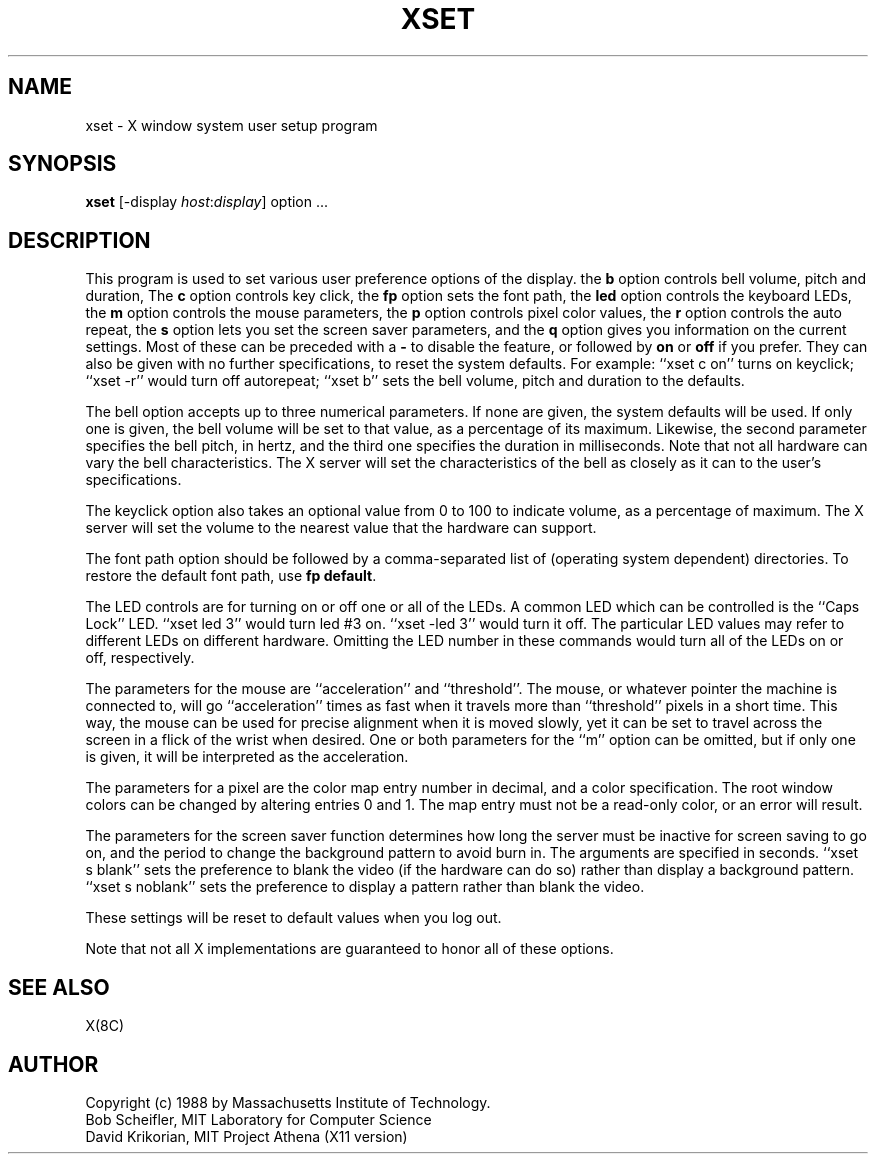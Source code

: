 .TH XSET 1 "1 March 1988" "X Version 11"
.SH NAME
xset - X window system user setup program
.SH SYNOPSIS
.B xset
[-display \fIhost\fP:\fIdisplay\fP] option ...
.SH DESCRIPTION
This program is used to set various user preference options of the display.
the \fBb\fP option controls bell volume, pitch and duration,
The \fBc\fP option controls key click,
the \fBfp\fP option sets the font path,
the \fBled\fP option controls the keyboard LEDs,
the \fBm\fP option controls the mouse parameters,
the \fBp\fP option controls pixel color values,
the \fBr\fP option controls the auto repeat,
the \fBs\fP option lets you set the screen saver parameters,
and the \fBq\fP option gives you information on the current settings.
Most of these can be preceded with a \fB-\fP to disable the feature,
or followed by \fBon\fP or \fBoff\fP if you prefer.  They can also be
given with no further specifications, to reset the system defaults.
For example: ``xset c on'' turns on keyclick;
``xset -r'' would turn off autorepeat;
``xset b'' sets the bell volume, pitch and duration to the defaults.
.PP
The bell option accepts up to three numerical parameters.  If none are
given, the system defaults will be used.  If only one is given, the
bell volume will be set to that value, as a percentage of its maximum.
Likewise, the second parameter specifies the bell pitch, in hertz, and
the third one specifies the duration in milliseconds.  Note that not
all hardware can vary the bell characteristics.  The X server will set
the characteristics of the bell as closely as it can to the user's
specifications.
.PP
The keyclick option also takes an optional value from 0 to 100 to
indicate volume, as a percentage of maximum.  The X server will set
the volume to the nearest value that the hardware can support.
.PP
The font path option should be followed by a comma-separated list of
(operating system dependent) directories.  To restore the default
font path, use \fBfp default\fP.
.PP
The LED controls are for turning on or off one or all of the LEDs.
A common LED which can be controlled is the ``Caps Lock'' LED.  ``xset
led 3'' would turn led #3 on.  ``xset -led 3'' would turn it off.
The particular LED values may refer to different LEDs on different
hardware.  Omitting the LED number in these commands would turn all of
the LEDs on or off, respectively.
.PP
The parameters for the mouse are ``acceleration'' and ``threshold''.
The mouse, or whatever pointer the machine is connected to, will go
``acceleration'' times as fast when it travels more than ``threshold''
pixels in a short time.  This way, the mouse can be used for precise
alignment when it is moved slowly, yet it can be set to travel across
the screen in a flick of the wrist when desired.  One or both
parameters for the ``m'' option can be omitted, but if only one is
given, it will be interpreted as the acceleration.
.PP
The parameters for a pixel are the color map entry number in decimal,
and a color specification.  The root window colors can be changed by
altering entries 0 and 1.  The map entry must not be a read-only color,
or an error will result.
.PP
The parameters for the screen saver function determines how long the
server must be inactive for screen saving to go on, and the period
to change the background pattern to avoid burn in.
The arguments are specified in seconds.  ``xset s blank'' sets the
preference to blank the video (if the hardware can do so) rather than
display a background pattern.  ``xset s noblank'' sets the
preference to display a pattern rather than blank the video.
.PP
These settings will be reset to default values when you log out.
.PP
Note that not all X implementations are guaranteed to honor all of these
options.
.SH "SEE ALSO"
X(8C)
.SH AUTHOR
Copyright (c) 1988 by Massachusetts Institute of Technology.
.br
Bob Scheifler, MIT Laboratory for Computer Science
.br
David Krikorian, MIT Project Athena (X11 version)
